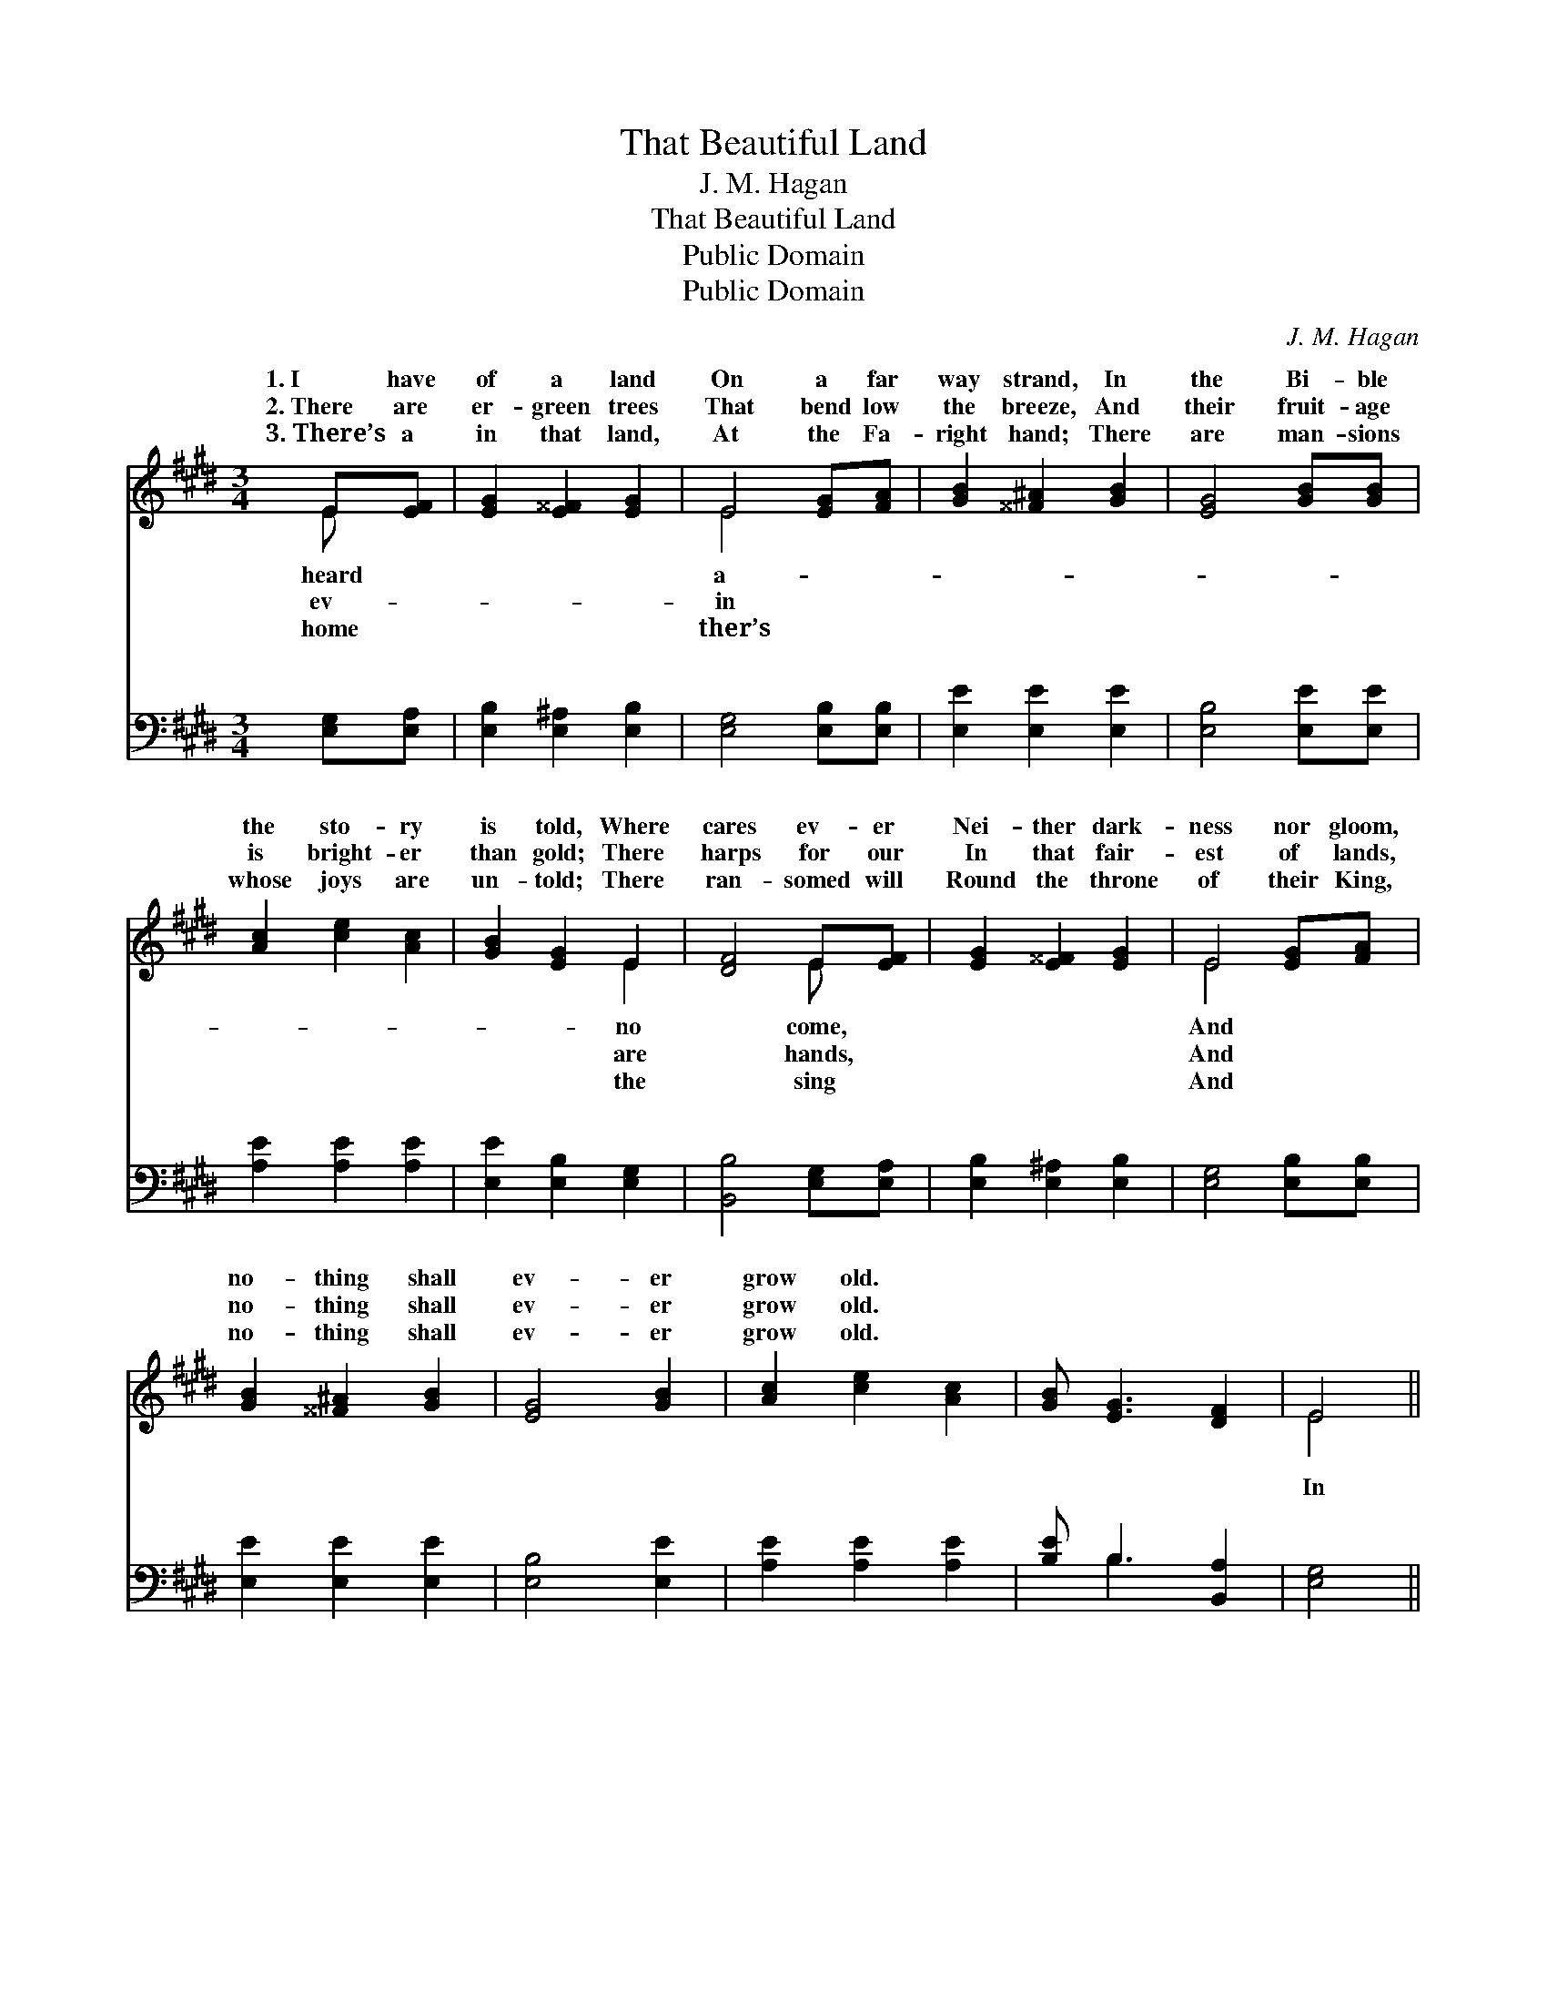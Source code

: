 X:1
T:That Beautiful Land
T:J. M. Hagan
T:That Beautiful Land
T:Public Domain
T:Public Domain
C:J. M. Hagan
Z:Public Domain
%%score ( 1 2 ) ( 3 4 )
L:1/8
M:3/4
K:E
V:1 treble 
V:2 treble 
V:3 bass 
V:4 bass 
V:1
 E[EF] | [EG]2 [E^^F]2 [EG]2 | E4 [EG][FA] | [GB]2 [^^F^A]2 [GB]2 | [EG]4 [GB][GB] | %5
w: 1.~I have|of a land|On a far|way strand, In|the Bi- ble|
w: 2.~There are|er- green trees|That bend low|the breeze, And|their fruit- age|
w: 3.~There’s a|in that land,|At the Fa-|right hand; There|are man- sions|
 [Ac]2 [ce]2 [Ac]2 | [GB]2 [EG]2 E2 | [DF]4 E[EF] | [EG]2 [E^^F]2 [EG]2 | E4 [EG][FA] | %10
w: the sto- ry|is told, Where|cares ev- er|Nei- ther dark-|ness nor gloom,|
w: is bright- er|than gold; There|harps for our|In that fair-|est of lands,|
w: whose joys are|un- told; There|ran- somed will|Round the throne|of their King,|
 [GB]2 [^^F^A]2 [GB]2 | [EG]4 [GB]2 | [Ac]2 [ce]2 [Ac]2 | [GB] [EG]3 [DF]2 | E4 || %15
w: no- thing shall|ev- er|grow old. *|||
w: no- thing shall|ev- er|grow old. *|||
w: no- thing shall|ev- er|grow old. *|||
"^Refrain" [GB][GB] | [Ac]2 [Ac]2 [Ac]2 | [ce]4 [Bd][Ac] | [GB]3 [Ac] [GB]2 | [EG]4 [EG][EG] | %20
w: |||||
w: |||||
w: |||||
 [EG]2 [DF]2 [DF]2 | [DB]2 [Fd]2 [Ec]2 | [DB]4 [AB][AB] | [Ge]2 [Ge]2 [Ge]2 | [Ge]4 [GB]2 | %25
w: |||||
w: |||||
w: |||||
 [Ac]2 [Ac]2 [Ac]2 | [GB]4 [EG][FA] | [GB]2 [GB]2 [Ec]2 | [EB] [EG]3 [DF]2 | E4 |] %30
w: |||||
w: |||||
w: |||||
V:2
 E x | x6 | E4 x2 | x6 | x6 | x6 | x4 E2 | x4 E x | x6 | E4 x2 | x6 | x6 | x6 | x6 | E4 || x2 | %16
w: heard||a-||||no|come,||And|||||||
w: ev-||in||||are|hands,||And|||||||
w: home||ther’s||||the|sing||And|||||||
 x6 | x6 | x6 | x6 | x6 | x6 | x6 | x6 | x6 | x6 | x6 | x6 | x6 | E4 |] %30
w: ||||||||||||||
w: ||||||||||||||
w: ||||||||||||||
V:3
 [E,G,][E,A,] | [E,B,]2 [E,^A,]2 [E,B,]2 | [E,G,]4 [E,B,][E,B,] | [E,E]2 [E,E]2 [E,E]2 | %4
w: ~ ~|~ ~ ~|~ ~ ~|~ ~ ~|
 [E,B,]4 [E,E][E,E] | [A,E]2 [A,E]2 [A,E]2 | [E,E]2 [E,B,]2 [E,G,]2 | [B,,B,]4 [E,G,][E,A,] | %8
w: ~ ~ ~|~ ~ ~|~ ~ ~|~ ~ ~|
 [E,B,]2 [E,^A,]2 [E,B,]2 | [E,G,]4 [E,B,][E,B,] | [E,E]2 [E,E]2 [E,E]2 | [E,B,]4 [E,E]2 | %12
w: ~ ~ ~|~ ~ ~|~ ~ ~|~ ~|
 [A,E]2 [A,E]2 [A,E]2 | [B,E] B,3 [B,,A,]2 | [E,G,]4 || [E,E][E,E] | [A,E]2 [A,E]2 [A,E]2 | %17
w: ~ ~ ~|~ ~ ~|In|that beau-|ti- ful land,|
 [A,E]4 [A,E][A,E] | [E,E]3 [E,E] [E,E]2 | [E,B,]4 [E,B,][E,B,] | [F,B,]2 [F,B,]2 [F,B,]2 | %21
w: On the far-|a- way strand,|There a- waits|us a robe|
 [F,B,]2 [F,B,]2 [F,^A,]2 | [B,,B,]4 [D,B,][D,B,] | [E,B,]2 [E,B,]2 [E,B,]2 | [E,B,]4 [E,E]2 | %25
w: and a crown;|In that ci-|ty, we’re told,|The streets|
 [A,E]2 [A,E]2 [A,E]2 | [E,E]4 [E,B,][E,B,] | [E,E]2 [E,B,]2 [A,,A,]2 | [B,,G,] [B,,G,]3 [B,,A,]2 | %29
w: are pure gold,|And the sun-|light shall nev-|er go down.|
 [E,G,]4 |] %30
w: |
V:4
 x2 | x6 | x6 | x6 | x6 | x6 | x6 | x6 | x6 | x6 | x6 | x6 | x6 | x B,3 x2 | x4 || x2 | x6 | x6 | %18
w: |||||||||||||~|||||
 x6 | x6 | x6 | x6 | x6 | x6 | x6 | x6 | x6 | x6 | x6 | x4 |] %30
w: ||||||||||||

